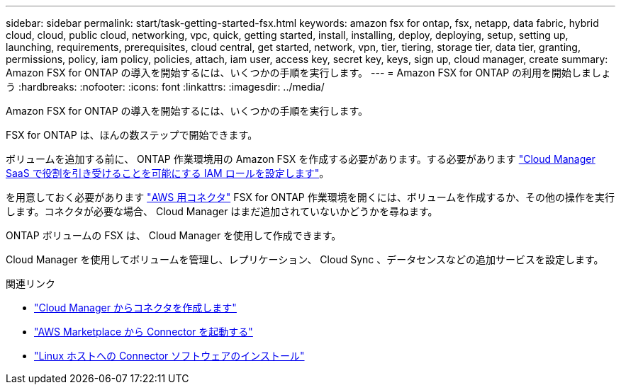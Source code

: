 ---
sidebar: sidebar 
permalink: start/task-getting-started-fsx.html 
keywords: amazon fsx for ontap, fsx, netapp, data fabric, hybrid cloud, cloud, public cloud, networking, vpc, quick, getting started, install, installing, deploy, deploying, setup, setting up, launching, requirements, prerequisites, cloud central, get started, network, vpn, tier, tiering, storage tier, data tier, granting, permissions, policy, iam policy, policies, attach, iam user, access key, secret key, keys, sign up, cloud manager, create 
summary: Amazon FSX for ONTAP の導入を開始するには、いくつかの手順を実行します。 
---
= Amazon FSX for ONTAP の利用を開始しましょう
:hardbreaks:
:nofooter: 
:icons: font
:linkattrs: 
:imagesdir: ../media/


[role="lead"]
Amazon FSX for ONTAP の導入を開始するには、いくつかの手順を実行します。

FSX for ONTAP は、ほんの数ステップで開始できます。

[role="quick-margin-para"]
ボリュームを追加する前に、 ONTAP 作業環境用の Amazon FSX を作成する必要があります。する必要があります link:requirements/task_setting_up_permissions_fsx.html["Cloud Manager SaaS で役割を引き受けることを可能にする IAM ロールを設定します"]。

[role="quick-margin-para"]
を用意しておく必要があります https://docs.netapp.com/us-en/cloud-manager-setup-admin/task-creating-connectors-aws.html["AWS 用コネクタ"^] FSX for ONTAP 作業環境を開くには、ボリュームを作成するか、その他の操作を実行します。コネクタが必要な場合、 Cloud Manager はまだ追加されていないかどうかを尋ねます。

[role="quick-margin-para"]
ONTAP ボリュームの FSX は、 Cloud Manager を使用して作成できます。

[role="quick-margin-para"]
Cloud Manager を使用してボリュームを管理し、レプリケーション、 Cloud Sync 、データセンスなどの追加サービスを設定します。

.関連リンク
* https://docs.netapp.com/us-en/cloud-manager-setup-admin/task-creating-connectors-aws.html["Cloud Manager からコネクタを作成します"^]
* https://docs.netapp.com/us-en/cloud-manager-setup-admin/task-launching-aws-mktp.html["AWS Marketplace から Connector を起動する"^]
* https://docs.netapp.com/us-en/cloud-manager-setup-admin/task-installing-linux.html["Linux ホストへの Connector ソフトウェアのインストール"^]

